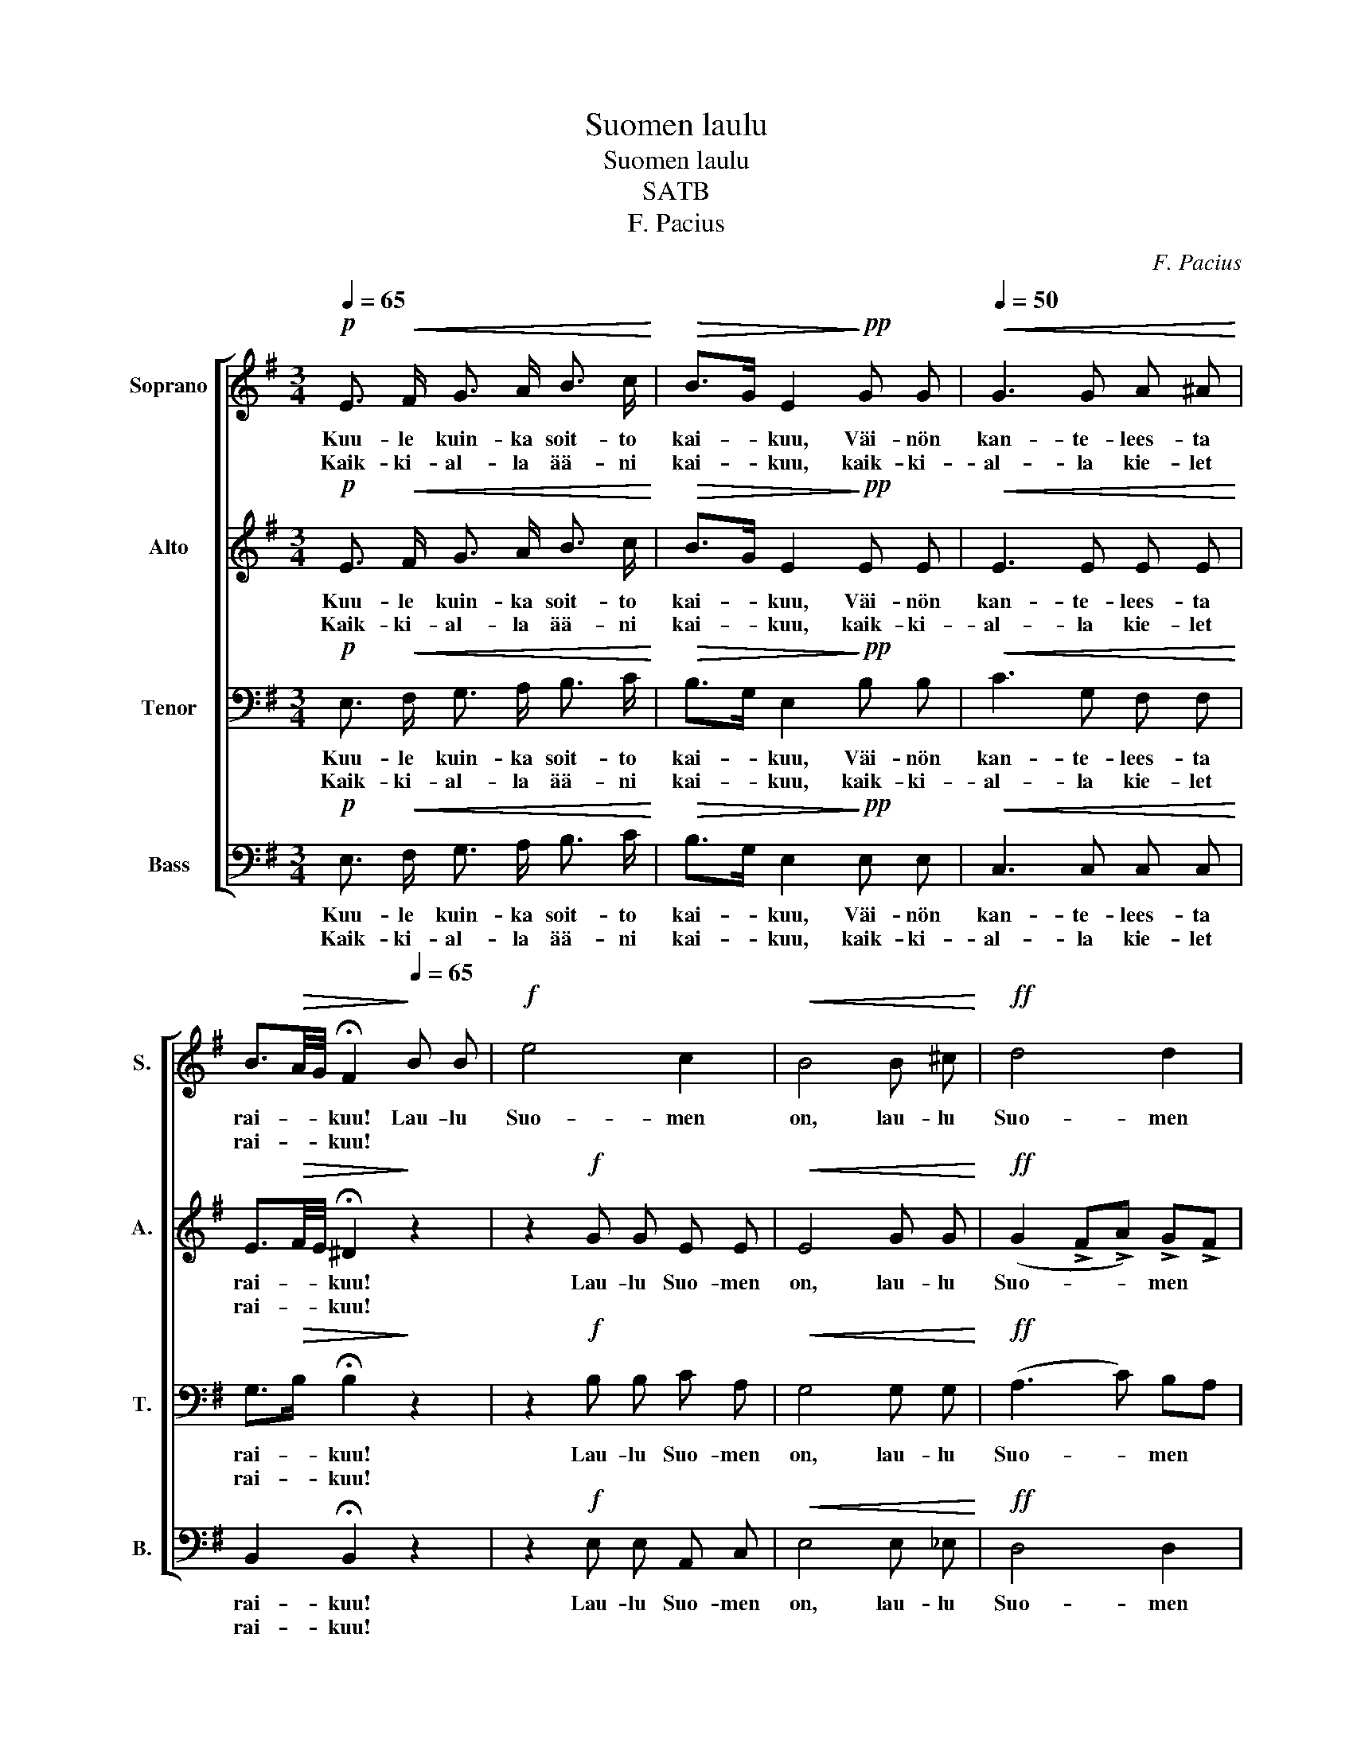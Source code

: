 X:1
T:Suomen laulu
T:Suomen laulu
T:SATB
T:F. Pacius
C:F. Pacius
%%score [ 1 2 3 4 ]
L:1/8
Q:1/4=65
M:3/4
K:G
V:1 treble nm="Soprano" snm="S."
V:2 treble nm="Alto" snm="A."
V:3 bass nm="Tenor" snm="T."
V:4 bass nm="Bass" snm="B."
V:1
!p! E3/2!<(! F/ G3/2 A/ B3/2 c/!<)! |!>(! B>G E2!>)!!pp! G G |[Q:1/4=50]!<(! G3 G A ^A!<)! | %3
w: Kuu- le kuin- ka soit- to|kai- * kuu, Väi- nön|kan- te- lees- ta|
w: Kaik- ki- al- la ää- ni|kai- * kuu, kaik- ki-|al- la kie- let|
 B3/2!>(!A/4G/4 !fermata!F2!>)![Q:1/4=65] B B |!f! e4 c2 |!<(! B4 B ^c!<)! |!ff! d4 d2 | %7
w: rai- * * kuu! Lau- lu|Suo- men|on, lau- lu|Suo- men|
w: rai- * * kuu! * *||||
 !fermata!d4 z2 |:!p![Q:1/4=80]!<(! B3/2 ^A/ B3/2 A/ B3/2 e/!<)! |!>(! e2 ^d2 z2!>)! | %10
w: on!|Kuu- le, hon- gat huo- kai-|lee- pi,|
w: |Sy- dän- tä jos suo- tu|sul- le,|
!<(! B3/2 ^A/ B3/2 A/ B3/2 e/!<)! |!>(! e2 ^d2!>)! B B |!f!!>(! g4 f2 | e4!>)! !>!e !>!f | %14
w: kuu- le kos- ket pau- hai-|lee- pi! Lau- lu|Suo- men|on, lau- lu|
w: Mur- heess' i- los- sa- kin|kuu- le Suo- men|lau- lu-|a, Suo- men|
!>(! B4 ^d2!>)! | !fermata!e4 z2 :| %16
w: Suo- men|on!|
w: lau- lu-|a!|
V:2
!p! E3/2!<(! F/ G3/2 A/ B3/2 c/!<)! |!>(! B>G E2!>)!!pp! E E |!<(! E3 E E E!<)! | %3
w: Kuu- le kuin- ka soit- to|kai- * kuu, Väi- nön|kan- te- lees- ta|
w: Kaik- ki- al- la ää- ni|kai- * kuu, kaik- ki-|al- la kie- let|
 E3/2!>(!F/4E/4 !fermata!^D2!>)! z2 | z2!f! G G E E |!<(! E4 G G!<)! |!ff! (G2 !>!F!>!A) !>!G!>!F | %7
w: rai- * * kuu!|Lau- lu Suo- men|on, lau- lu|Suo- * * men *|
w: rai- * * kuu!||||
 !fermata!G4 z2 |:!p!!<(! G3/2 G/ G3/2 G/ G3/2 G/!<)! |!>(! A2 A2 z2!>)! | %10
w: on!|Kuu- le, hon- gat huo- kai-|lee- pi,|
w: |Sy- dän- tä jos suo- tu|sul- le,|
!<(! G3/2 G/ G3/2 G/ G3/2 G/!<)! |!>(! A2 A2!>)! B B |!f!!>(! B2 A4 | G2 E2!>)! !>!E !>!E | %14
w: kuu- le kos- ket pau- hai-|lee- pi! Lau- lu|Suo- men|on, niin, lau- lu|
w: Mur- heess' i- los- sa- kin|kuu- le! Suo- men|lau- lu-|a, niin, Suo- men|
!>(! (G2 F2) A2!>)! | !fermata!G4 z2 :| %16
w: Suo- * men|on!|
w: lau- * lu-|a!|
V:3
!p! E,3/2!<(! F,/ G,3/2 A,/ B,3/2 C/!<)! |!>(! B,>G, E,2!>)!!pp! B, B, |!<(! C3 G, F, F,!<)! | %3
w: Kuu- le kuin- ka soit- to|kai- * kuu, Väi- nön|kan- te- lees- ta|
w: Kaik- ki- al- la ää- ni|kai- * kuu, kaik- ki-|al- la kie- let|
 G,>!>(!B, !fermata!B,2!>)! z2 | z2!f! B, B, C A, |!<(! G,4 G, G,!<)! |!ff! (A,3 C) B,A, | %7
w: rai- * kuu!|Lau- lu Suo- men|on, lau- lu|Suo- * men *|
w: rai- * kuu!||||
 !fermata!B,4 z2 |:!p!!<(! z2 z2 B,2-!<)! |!>(! B,3/2 C/ B,3/2 C/ B,3/2 C/!>)! | %10
w: on!|Kuu-|* le, hon- gat huo- kai-|
w: |Sy-|* dän- tä jos suo- tu|
!<(! B,G, E,2 B,3/2 B,/!<)! |!>(! B,3/2 C/ B,3/2 C/!>)! B, B, |!f!!>(! B,2 ^D4 | %13
w: lee- * pi, kos- ket|pau- hai- lee- pi! Lau- lu|Suo- men|
w: sul- * le, mur- heess',|i- loss' kuu- le Suo- men|lau- lu-|
 E2 B,2!>)! !>!C !>!C |!>(! (B,2 A,2) F,B,!>)! | !fermata!B,4 z2 :| %16
w: on, niin, lau- lu|Suo- * men *|on!|
w: a, niin, Suo- men|lau- * lu- *|a!|
V:4
!p! E,3/2!<(! F,/ G,3/2 A,/ B,3/2 C/!<)! |!>(! B,>G, E,2!>)!!pp! E, E, |!<(! C,3 C, C, C,!<)! | %3
w: Kuu- le kuin- ka soit- to|kai- * kuu, Väi- nön|kan- te- lees- ta|
w: Kaik- ki- al- la ää- ni|kai- * kuu, kaik- ki-|al- la kie- let|
 B,,2 !fermata!B,,2 z2 | z2!f! E, E, A,, C, |!<(! E,4 E, _E,!<)! |!ff! D,4 D,2 | %7
w: rai- kuu!|Lau- lu Suo- men|on, lau- lu|Suo- men|
w: rai- kuu!||||
 !fermata!G,,4 z2 |:!p!!<(! E,3/2 E,/ E,3/2 E,/ E,3/2 E,/!<)! |!>(! F,2 F,2 z2!>)! | %10
w: on!|Kuu- le, hon- gat huo- kai-|lee- pi,|
w: |Sy- dän- tä jos suo- tu|sul- le,|
!<(! E,3/2 E,/ E,3/2 E,/ E,3/2 E,/!<)! |!>(! F,2 F,2!>)! B, B, |!f!!>(! E,2 B,,4 | %13
w: kuu- le kos- ket pau- hai-|lee- pi! Lau- lu|Suo- men|
w: Mur- heess' i- los- sa- kin|kuu- le! Suo- men|lau- lu-|
 C,2 G,,2!>)! !>!A,, !>!A,, |!>(! B,,4 B,,2!>)! | !fermata![E,,E,]4 z2 :| %16
w: on, niin, lau- lu|Suo- men|on!|
w: a, niin, Suo- men|lau- lu-|a!|

